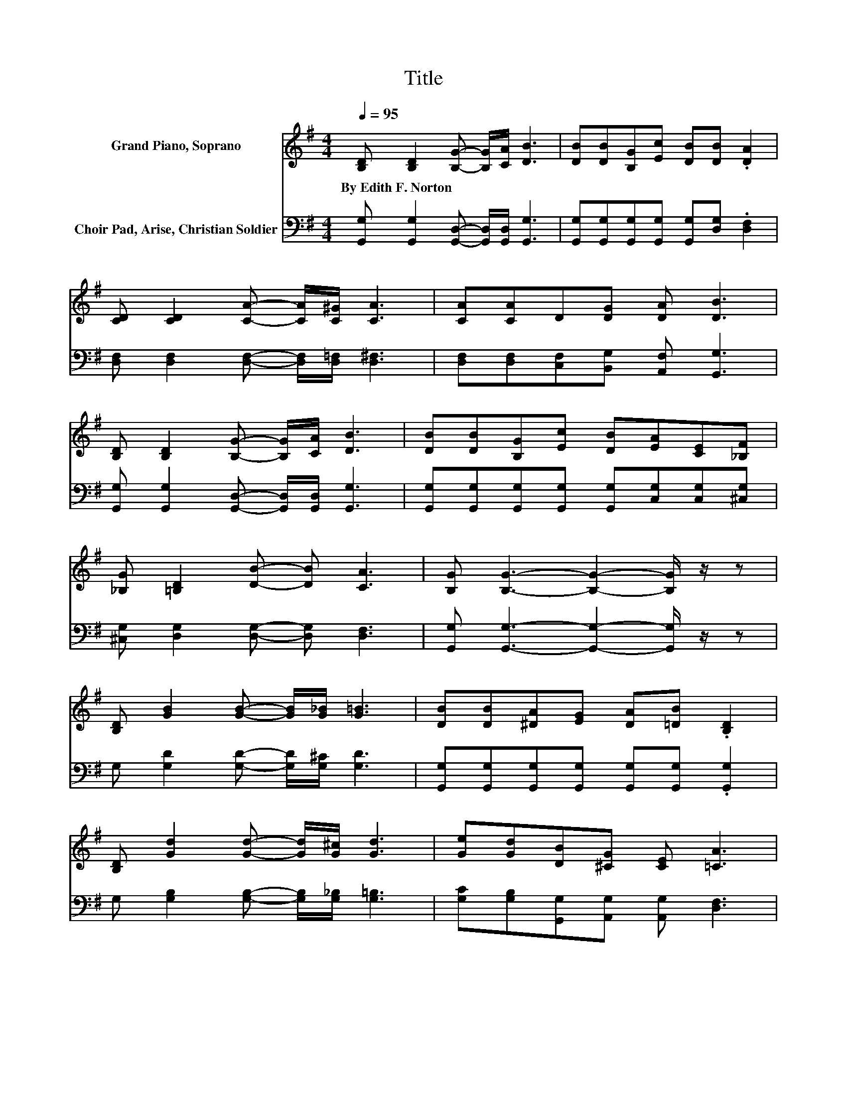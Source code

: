 X:1
T:Title
%%score 1 2
L:1/8
Q:1/4=95
M:4/4
K:G
V:1 treble nm="Grand Piano, Soprano"
V:2 bass nm="Choir Pad, Arise, Christian Soldier"
V:1
 [B,D] [B,D]2 [B,G]- [B,G]/[CA]/ [DB]3 | [DB][DB][B,G][Ec] [DB][DB] .[DA]2 | %2
w: By~Edith~F.~Norton * * * * *||
 [CD] [CD]2 [CA]- [CA]/[C^G]/ [CA]3 | [CA][CA]D[DG] [DA] [DB]3 | %4
w: ||
 [B,D] [B,D]2 [B,G]- [B,G]/[CA]/ [DB]3 | [DB][DB][B,G][Ec] [DB][EA][CE][_B,F] | %6
w: ||
 [_B,G] [=B,D]2 [DB]- [DB] [CA]3 | [B,G] [B,G]3- [B,G]2- [B,G]/ z/ z | %8
w: ||
 [B,D] [GB]2 [GB]- [GB]/[G_B]/ [G=B]3 | [DB][DB][^DA][EG] [DA][=DB] .[B,D]2 | %10
w: ||
 [B,D] [Gd]2 [Gd]- [Gd]/[G^c]/ [Gd]3 | [Ge][Gd][DB][^CG] [CE] [=CA]3 | %12
w: ||
 [CD] [DB]2 [DB]- [DB]/[G_B]/ [G=B]3 | [DB][DB][^DA][EG] [DA][=DB][B,D][^DG] | %14
w: ||
 [Ge] [Gd]2 D- D/ z/ [CA]3 | [B,G] [B,G]3- [B,G]3- [B,G]/ z/ |] %16
w: ||
V:2
 [G,,G,] [G,,G,]2 [G,,D,]- [G,,D,]/[G,,D,]/ [G,,G,]3 | %1
 [G,,G,][G,,G,][G,,G,][G,,G,] [G,,G,][D,G,] .[D,F,]2 | %2
 [D,F,] [D,F,]2 [D,F,]- [D,F,]/[D,=F,]/ [D,^F,]3 | [D,F,][D,F,][C,F,][B,,G,] [A,,F,] [G,,G,]3 | %4
 [G,,G,] [G,,G,]2 [G,,D,]- [G,,D,]/[G,,D,]/ [G,,G,]3 | %5
 [G,,G,][G,,G,][G,,G,][G,,G,] [G,,G,][C,G,][C,G,][^C,G,] | [^C,G,] [D,G,]2 [D,G,]- [D,G,] [D,F,]3 | %7
 [G,,G,] [G,,G,]3- [G,,G,]2- [G,,G,]/ z/ z | G, [G,D]2 [G,D]- [G,D]/[G,^C]/ [G,D]3 | %9
 [G,,G,][G,,G,][G,,G,][G,,G,] [G,,G,][G,,G,] .[G,,G,]2 | %10
 G, [G,B,]2 [G,B,]- [G,B,]/[G,_B,]/ [G,=B,]3 | [G,C][G,B,][G,,G,][A,,G,] [A,,G,] [D,F,]3 | %12
 [D,F,] [G,,G,]2 [G,D]- [G,D]/[G,^C]/ [G,D]3 | %13
 [G,,G,][G,,G,][G,,G,][G,,G,] [G,,G,][G,,G,][G,,G,][C,G,] | [C,C] [D,B,]2 [D,B,]- [D,B,] [D,F,]3 | %15
 [G,,G,] [G,,D,]3- [G,,D,]3- [G,,D,]/ z/ |] %16

